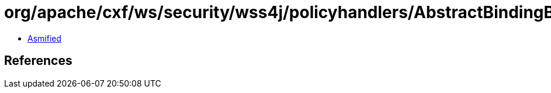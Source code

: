 = org/apache/cxf/ws/security/wss4j/policyhandlers/AbstractBindingBuilder$SupportingToken.class

 - link:AbstractBindingBuilder$SupportingToken-asmified.java[Asmified]

== References

